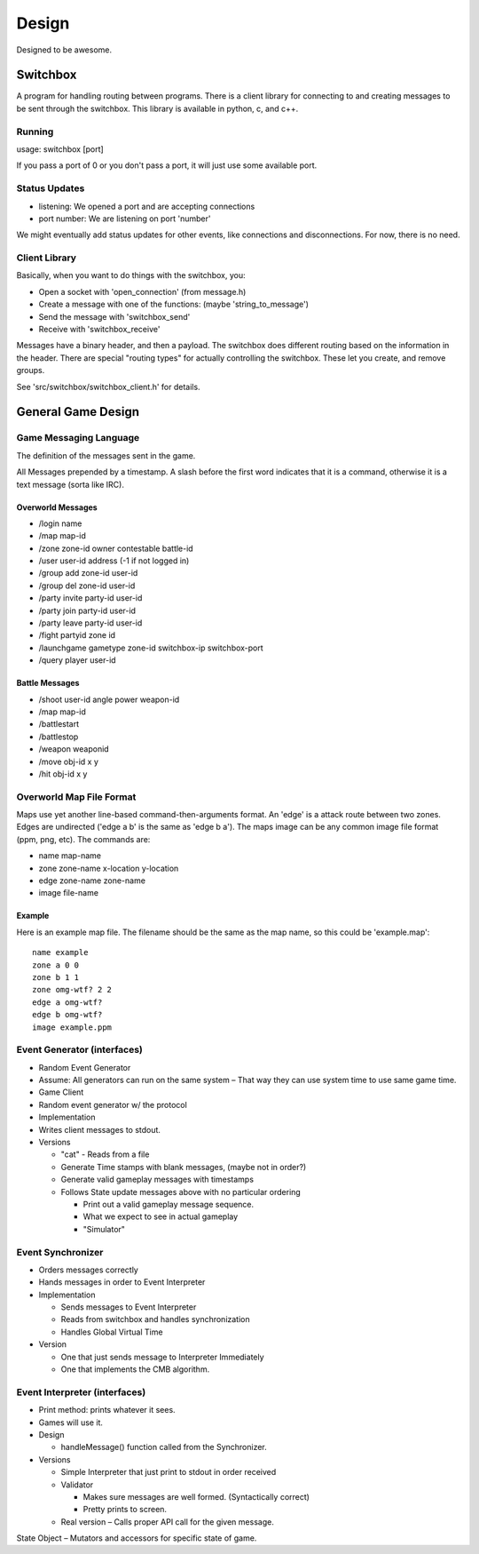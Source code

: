 Design
======

Designed to be awesome.


Switchbox
---------

A program for handling routing between programs.  There is a client
library for connecting to and creating messages to be sent through the
switchbox.  This library is available in python, c, and c++.

Running
^^^^^^^

usage: switchbox [port]

If you pass a port of 0 or you don't pass a port, it will just use
some available port.

Status Updates
^^^^^^^^^^^^^^

- listening:  We opened a port and are accepting connections
- port number: We are listening on port 'number'

We might eventually add status updates for other events, like
connections and disconnections.  For now, there is no need.

Client Library
^^^^^^^^^^^^^^

Basically, when you want to do things with the switchbox, you:

- Open a socket with 'open_connection' (from message.h)
- Create a message with one of the functions: (maybe
  'string_to_message')
- Send the message with 'switchbox_send'
- Receive with 'switchbox_receive'

Messages have a binary header, and then a payload.  The switchbox does
different routing based on the information in the header.  There are
special "routing types" for actually controlling the switchbox.  These
let you create, and remove groups.

See 'src/switchbox/switchbox_client.h' for details.


General Game Design
-------------------

Game Messaging Language
^^^^^^^^^^^^^^^^^^^^^^^

The definition of the messages sent in the game.

All Messages prepended by a timestamp.  A slash before the first word
indicates that it is a command, otherwise it is a text message (sorta
like IRC).


Overworld Messages
%%%%%%%%%%%%%%%%%%

- /login name
- /map map-id
- /zone zone-id owner contestable battle-id
- /user user-id address (-1 if not logged in)
- /group add zone-id user-id
- /group del zone-id user-id
- /party invite party-id user-id
- /party join party-id user-id
- /party leave party-id user-id
- /fight partyid zone id
- /launchgame gametype zone-id switchbox-ip switchbox-port
- /query player user-id

Battle Messages
%%%%%%%%%%%%%%%

- /shoot user-id angle power weapon-id
- /map map-id
- /battlestart
- /battlestop
- /weapon weaponid
- /move obj-id x y
- /hit obj-id x y


Overworld Map File Format
^^^^^^^^^^^^^^^^^^^^^^^^^

Maps use yet another line-based command-then-arguments format.  An
'edge' is a attack route between two zones.  Edges are undirected
('edge a b' is the same as 'edge b a').  The maps image can be any
common image file format (ppm, png, etc).  The commands are:

- name map-name
- zone zone-name x-location y-location
- edge zone-name zone-name
- image file-name

Example
%%%%%%%

Here is an example map file.  The filename should be the same as the
map name, so this could be 'example.map'::

  name example
  zone a 0 0
  zone b 1 1
  zone omg-wtf? 2 2
  edge a omg-wtf?
  edge b omg-wtf?
  image example.ppm


Event Generator (interfaces)
^^^^^^^^^^^^^^^^^^^^^^^^^^^^

- Random Event Generator
- Assume: All generators can run on the same system – That way they
  can use system time to use same game time.
- Game Client
- Random event generator w/ the protocol
- Implementation
- Writes client messages to stdout.
- Versions

  - "cat" - Reads from a file
  - Generate Time stamps with blank messages, (maybe not in order?)
  - Generate valid gameplay messages with timestamps
  - Follows State update messages above with no particular ordering

    - Print out a valid gameplay message sequence.
    - What we expect to see in actual gameplay
    - "Simulator"

Event Synchronizer
^^^^^^^^^^^^^^^^^^

- Orders messages correctly
- Hands messages in order to Event Interpreter
- Implementation

  - Sends messages to Event Interpreter
  - Reads from switchbox and handles synchronization
  - Handles Global Virtual Time

- Version

  - One that just sends message to Interpreter Immediately
  - One that implements the CMB algorithm.


Event Interpreter (interfaces)
^^^^^^^^^^^^^^^^^^^^^^^^^^^^^^

- Print method: prints whatever it sees.
- Games will use it.
- Design

  - handleMessage() function called from the Synchronizer.

- Versions

  - Simple Interpreter that just print to stdout in order received
  - Validator

    - Makes sure messages are well formed. (Syntactically correct)
    - Pretty prints to screen.

  - Real version – Calls proper API call for the given message.

State Object – Mutators and accessors for specific state of game.

